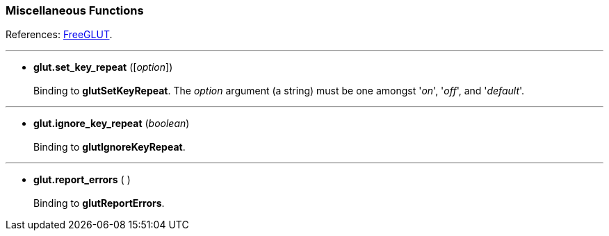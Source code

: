 
=== Miscellaneous Functions

References: 
http://freeglut.sourceforge.net/docs/api.php#Miscellaneous[FreeGLUT].

'''
[[glut.set_key_repeat]]
* *glut.set_key_repeat* ([_option_]) +
 +
Binding to *glutSetKeyRepeat*.
The _option_ argument (a string) must be one amongst '_on_', '_off_', and '_default_'.

'''
[[glut.ignore_key_repeat]]
* *glut.ignore_key_repeat* (_boolean_) +
 +
Binding to *glutIgnoreKeyRepeat*.

'''
[[glut.report_errors]]
* *glut.report_errors* ( ) +
 +
Binding to *glutReportErrors*.


////
glutForceJoystickFunc NA
////

<<<

